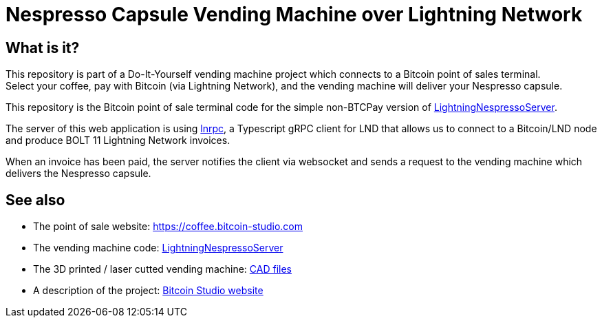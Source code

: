 = Nespresso Capsule Vending Machine over Lightning Network

== What is it?

This repository is part of a Do-It-Yourself vending machine project which connects to a Bitcoin point of sales terminal. +
Select your coffee, pay with Bitcoin (via Lightning Network), and the vending machine will deliver your Nespresso capsule.

This repository is the Bitcoin point of sale terminal code for the simple non-BTCPay version of https://github.com/bitcoin-studio/LightningNespressoServer[LightningNespressoServer].

The server of this web application is using https://github.com/RadarTech/lnrpc[lnrpc], a Typescript gRPC client for LND that
allows us to connect to a Bitcoin/LND node and produce BOLT 11 Lightning Network invoices.

When an invoice has been paid, the server notifies the client via websocket and sends a request to the vending machine which delivers the
Nespresso capsule.

== See also

* The point of sale website: https://coffee.bitcoin-studio.com
* The vending machine code: https://github.com/bitcoin-studio/LightningNespressoServer[LightningNespressoServer]
* The 3D printed / laser cutted vending machine: https://www.thingiverse.com/thing:3772726[CAD files]
* A description of the project: https://www.bitcoin-studio.com/resources[Bitcoin Studio website]